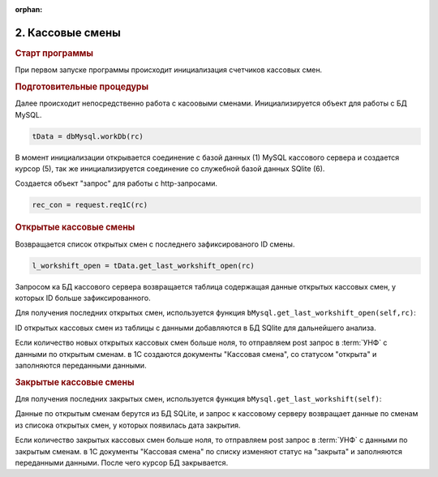 :orphan:



2. Кассовые смены
-----------------

.. rubric:: 
    Старт программы

При первом запуске программы происходит инициализация счетчиков кассовых смен.


.. code-block:: Python
    :linenos:

    """ Main program entry. """
    # Если это первый запуск системы
    if not os.path.exists(fileinit):
        logger.info("First start programs")
        with open(fileinit, 'w', encoding='utf-8') as outfile:
            outfile.write('')    
            init_pr()    

.. rubric:: 
    Подготовительные процедуры


Далее происходит непосредственно работа  с касоовыми сменами. 
Инициализируется объект для работы с БД MySQL.


.. code-block:: Python

    tData = dbMysql.workDb(rc)

В момент инициализации открывается соединение с базой данных (1)  MySQL кассового сервера и создается
курсор (5), так же инициализируется соединение со служебной базой данных SQlite (6).


.. code-block:: Python
    :linenos:
    :caption: module: dbMysql.py

    self.mydb = pymysql.connect(host=rc._sections.artix.server_ip,
                                    database=rc._sections.artix.database,
                                    user=rc._sections.artix.user,
                                    passwd=rc._sections.artix.passwd)
        self._mycursor = self.mydb.cursor()  # cursor created
        self.tData = db.workDb(rc)


Создается объект "запрос" для работы с http-запросами.

.. code-block:: Python

    rec_con = request.req1C(rc)

.. rubric:: 
    Открытые кассовые смены

Возвращается список открытых смен с последнего зафиксированого ID смены.

.. code-block:: Python

    l_workshift_open = tData.get_last_workshift_open(rc)

Запросом ка БД кассового сервера возвращается таблица содержащая данные открытых кассовых смен,
у которых ID больше зафиксированного.




Для получения последних открытых смен,
используется функция ``bMysql.get_last_workshift_open(self,rc)``:

.. py:function:: dbMysql.get_last_workshift_open(self,rc)

    Возвращает таблицу с данными последних открытых кассовых смен.

    :param rc: Объект с данными настроек программы.
    :type kind: Объект configparser.
    :return: Результат запроса (список строк данных).
    :rtype: Список



.. code-block:: Python
    :linenos:

    def get_last_workshift_open(self,rc):
        l_date = self.load_last_date_open()
        self._mycursor.execute(diff_data.qrSelect_workshift_open, [l_date])
        l_workshift = self._mycursor.fetchall()
        
        self.tData.get_workshiftid(l_workshift)
        with open('data_open.json', 'w', encoding='utf-8') as f:
            json.dump(l_workshift, f, ensure_ascii=False,
                    indent=4,  default=str)

        return l_workshift

ID открытых кассовых смен из таблицы с данными добавляются в БД SQlite для дальнейшего анализа.


.. code-block:: Python
    :linenos:
    :caption: module: db.py

    def get_workshiftid(self,l_workshift):
        # Формируем список номеров открытых кассовых смен для добавление в БД
        l_wsh = []
        for row in l_workshift:
            l_wsh.append(row[4])
        print(l_wsh)
        self.add_open_workshift(l_wsh)


Если количество новых открытых кассовых смен больше ноля, то отправляем post запрос в :term:`УНФ` с данными по открытым сменам.
в 1С создаются документы "Кассовая смена", со статусом "открыта" и заполняются переданными данными.

.. rubric:: 
    Закрытые кассовые смены

Для получения последних закрытых смен,
используется функция ``bMysql.get_last_workshift(self)``:

.. py:function:: dbMysql.get_last_workshift_open(self)

    Возвращает таблицу с данными последних закрытых кассовых смен.


    :return: Результат запроса (список строк данных).
    :rtype: Список

.. code-block:: Python
    :linenos:



    def get_last_workshift(self):

        l_date = self.load_last_date()
        logger.info('Date of the last closed cash shift - ' + str(l_date))

        # Номера открытых смен в БД        
        l_close_workshift = self.tData.get_close_workshift()
        try:

        if len(l_close_workshift) > 0:                
            self._mycursor.execute(diff_data.qrSelect_workshiftnew.format(",".join([str(i) for i in l_close_workshift])))
                #self._mycursor.execute(diff_data.qrSelect_workshiftnew, [wh],)
        except Exception as e:
            logger.info('Get date from DB - ' + str(l_date))
            logger.exception(e, exc_info=True)

        l_workshift = self._mycursor.fetchall()
        with open('data.json', 'w', encoding='utf-8') as f:
            logging.info('Writing a new date for closed shifts to a file')
            json.dump(l_workshift, f, ensure_ascii=False,
                    indent=4,  default=str)

        self.tData.del_close_workshift(l_workshift)
        return l_workshift


Данные по открытым сменам берутся из БД SQLite, и запрос к кассовому серверу возвращает
данные по сменам из списока открытых смен,  у которых появилась дата закрытия.

Если количество закрытых кассовых смен больше ноля, то отправляем post запрос в :term:`УНФ` с данными по закрытым сменам.
в 1С  документы "Кассовая смена" по списку изменяют  статус на "закрыта" и заполняются переданными данными.
После чего курсор БД закрывается.



